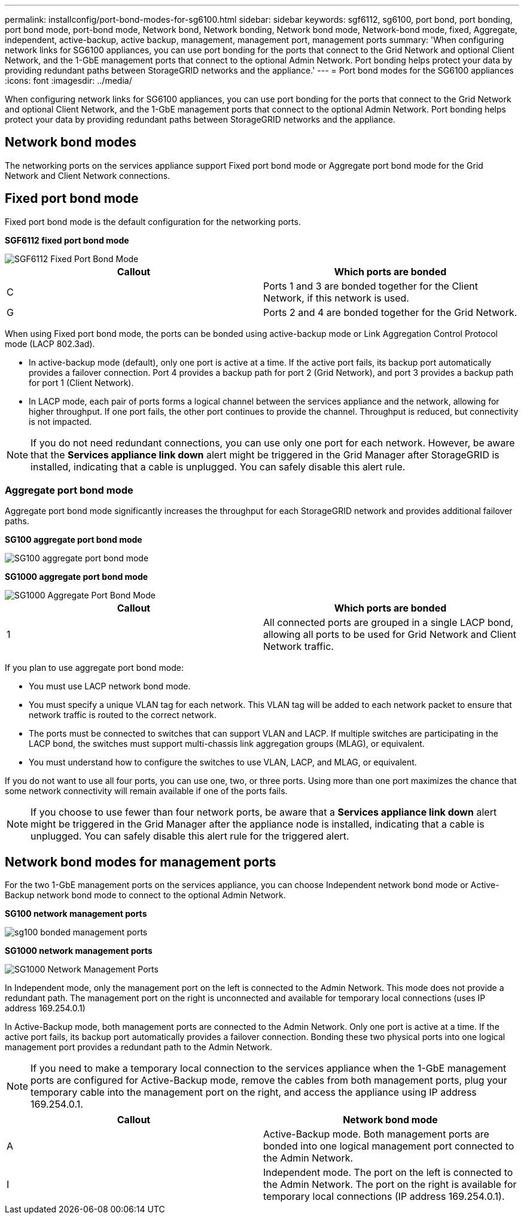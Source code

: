 ---
permalink: installconfig/port-bond-modes-for-sg6100.html
sidebar: sidebar
keywords: sgf6112, sg6100, port bond, port bonding, port bond mode, port-bond mode, Network bond, Network bonding, Network bond mode, Network-bond mode, fixed, Aggregate, independent, active-backup, active backup, management, management port, management ports 
summary: 'When configuring network links for SG6100 appliances, you can use port bonding for the ports that connect to the Grid Network and optional Client Network, and the 1-GbE management ports that connect to the optional Admin Network. Port bonding helps protect your data by providing redundant paths between StorageGRID networks and the appliance.'
---
= Port bond modes for the SG6100 appliances
:icons: font
:imagesdir: ../media/

[.lead]
When configuring network links for SG6100 appliances, you can use port bonding for the ports that connect to the Grid Network and optional Client Network, and the 1-GbE management ports that connect to the optional Admin Network. Port bonding helps protect your data by providing redundant paths between StorageGRID networks and the appliance.

== Network bond modes

The networking ports on the services appliance support Fixed port bond mode or Aggregate port bond mode for the Grid Network and Client Network connections.

== Fixed port bond mode

Fixed port bond mode is the default configuration for the networking ports.

*SGF6112 fixed port bond mode* 

image::../media/sgf6112_fixed_port.png[SGF6112 Fixed Port Bond Mode]

[options="header"]
|===
| Callout| Which ports are bonded
a|
C
a|
Ports 1 and 3 are bonded together for the Client Network, if this network is used.
a|
G
a|
Ports 2 and 4 are bonded together for the Grid Network.
|===
When using Fixed port bond mode, the ports can be bonded using active-backup mode or Link Aggregation Control Protocol mode (LACP 802.3ad).

* In active-backup mode (default), only one port is active at a time. If the active port fails, its backup port automatically provides a failover connection. Port 4 provides a backup path for port 2 (Grid Network), and port 3 provides a backup path for port 1 (Client Network).
* In LACP mode, each pair of ports forms a logical channel between the services appliance and the network, allowing for higher throughput. If one port fails, the other port continues to provide the channel. Throughput is reduced, but connectivity is not impacted.

NOTE: If you do not need redundant connections, you can use only one port for each network. However, be aware that the *Services appliance link down* alert might be triggered in the Grid Manager after StorageGRID is installed, indicating that a cable is unplugged. You can safely disable this alert rule.

=== Aggregate port bond mode

Aggregate port bond mode significantly increases the throughput for each StorageGRID network and provides additional failover paths.

*SG100 aggregate port bond mode*

image::../media/sg100_aggregate_ports.png[SG100 aggregate port bond mode]

*SG1000 aggregate port bond mode*

image::../media/sg1000_aggregate_ports.png[SG1000 Aggregate Port Bond Mode]

[options="header"]
|===
| Callout| Which ports are bonded
a|
1
a|
All connected ports are grouped in a single LACP bond, allowing all ports to be used for Grid Network and Client Network traffic.
|===
If you plan to use aggregate port bond mode:

* You must use LACP network bond mode.
* You must specify a unique VLAN tag for each network. This VLAN tag will be added to each network packet to ensure that network traffic is routed to the correct network.
* The ports must be connected to switches that can support VLAN and LACP. If multiple switches are participating in the LACP bond, the switches must support multi-chassis link aggregation groups (MLAG), or equivalent.
* You must understand how to configure the switches to use VLAN, LACP, and MLAG, or equivalent.

If you do not want to use all four ports, you can use one, two, or three ports. Using more than one port maximizes the chance that some network connectivity will remain available if one of the ports fails.

NOTE: If you choose to use fewer than four network ports, be aware that a *Services appliance link down* alert might be triggered in the Grid Manager after the appliance node is installed, indicating that a cable is unplugged. You can safely disable this alert rule for the triggered alert.

== Network bond modes for management ports

For the two 1-GbE management ports on the services appliance, you can choose Independent network bond mode or Active-Backup network bond mode to connect to the optional Admin Network.

*SG100 network management ports*

image::../media/sg100_bonded_management_ports.png[]

*SG1000 network management ports*

image::../media/sg1000_bonded_management_ports.png[SG1000 Network Management Ports]

In Independent mode, only the management port on the left is connected to the Admin Network. This mode does not provide a redundant path. The management port on the right is unconnected and available for temporary local connections (uses IP address 169.254.0.1)

In Active-Backup mode, both management ports are connected to the Admin Network. Only one port is active at a time. If the active port fails, its backup port automatically provides a failover connection. Bonding these two physical ports into one logical management port provides a redundant path to the Admin Network.

NOTE: If you need to make a temporary local connection to the services appliance when the 1-GbE management ports are configured for Active-Backup mode, remove the cables from both management ports, plug your temporary cable into the management port on the right, and access the appliance using IP address 169.254.0.1.

[options="header"]
|===
| Callout| Network bond mode
a|
A
a|
Active-Backup mode. Both management ports are bonded into one logical management port connected to the Admin Network.
a|
I
a|
Independent mode. The port on the left is connected to the Admin Network. The port on the right is available for temporary local connections (IP address 169.254.0.1).
|===
